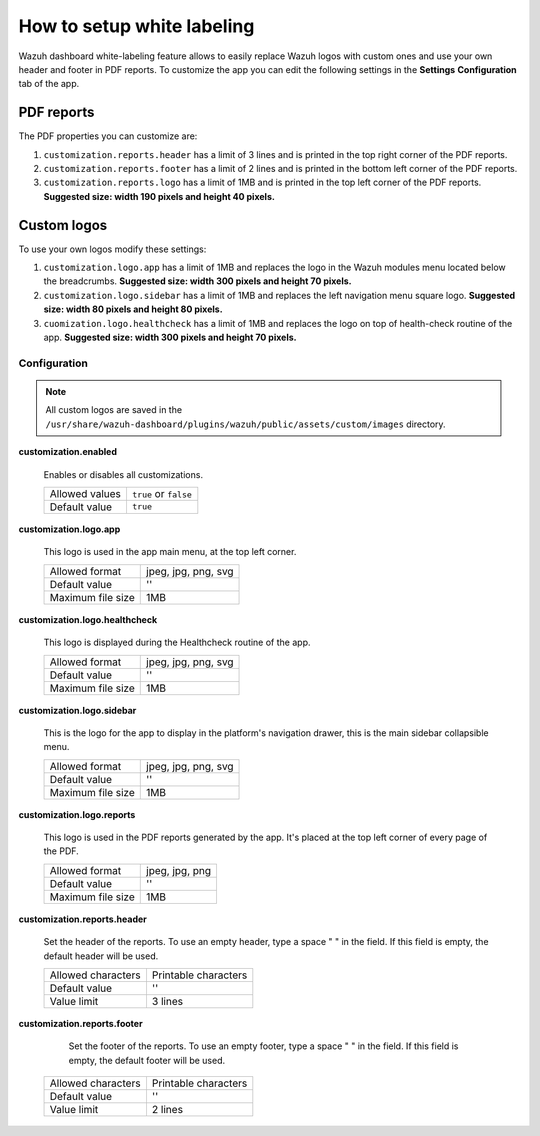 .. Copyright (C) 2015, Wazuh, Inc.

.. meta::
  :description: Explore Wazuh dashboard white-labeling capabilities. 
  

How to setup white labeling
===========================
        
Wazuh dashboard white-labeling feature allows to easily replace Wazuh logos with custom ones and use your own header and footer in PDF reports. To customize the app you can edit the following settings in the **Settings** **Configuration** tab of the app.


PDF reports
^^^^^^^^^^^^^

The PDF properties you can customize are:

#. ``customization.reports.header`` has a limit of 3 lines and is printed in the top right corner of the PDF reports.

#. ``customization.reports.footer`` has a limit of 2 lines and is printed in the bottom left corner of the PDF reports.

#. ``customization.reports.logo`` has a limit of 1MB and is printed in the top left corner of the PDF reports. **Suggested size: width 190 pixels and height 40 pixels.**

.. thumbnail:: ../../images/kibana-app/features/white-labeling/custom-pdf-report.png
  :title: Custom PDF report
  :align: center
  :width: 100%



Custom logos
^^^^^^^^^^^^^

To use your own logos modify these settings:

#. ``customization.logo.app`` has a limit of 1MB and replaces the logo in the Wazuh modules menu located below the breadcrumbs.  **Suggested size: width 300 pixels and height 70 pixels.**

#. ``customization.logo.sidebar`` has a limit of 1MB and replaces the left navigation menu square logo. **Suggested size: width 80 pixels and height 80 pixels.**

#. ``cuomization.logo.healthcheck`` has a limit of 1MB and replaces the logo on top of health-check routine of the app. **Suggested size: width 300 pixels and height 70 pixels.**

.. thumbnail:: ../../images/kibana-app/features/white-labeling/custom-branding-settings.png
  :align: center
  :width: 100%




Configuration
-------------


.. note::
  All custom logos are saved in the ``/usr/share/wazuh-dashboard/plugins/wazuh/public/assets/custom/images`` directory.


**customization.enabled**

    Enables or disables all customizations.

    +--------------------+-----------------------+
    | Allowed values     | ``true`` or ``false`` |
    +--------------------+-----------------------+
    | Default value      | ``true``              |
    +--------------------+-----------------------+


**customization.logo.app**

    This logo is used in the app main menu, at the top left corner.

    +--------------------+----------------------------+
    | Allowed format     | jpeg, jpg, png, svg        |
    +--------------------+----------------------------+
    | Default value      | ''                         |
    +--------------------+----------------------------+
    | Maximum file size  | 1MB                        |
    +--------------------+----------------------------+


**customization.logo.healthcheck**

    This logo is displayed during the Healthcheck routine of the app.

    +--------------------+----------------------------+
    | Allowed format     | jpeg, jpg, png, svg        |
    +--------------------+----------------------------+
    | Default value      | ''                         |
    +--------------------+----------------------------+
    | Maximum file size  | 1MB                        |
    +--------------------+----------------------------+


**customization.logo.sidebar**

    This is the logo for the app to display in the platform's navigation drawer, this is the main sidebar collapsible menu.

    +--------------------+----------------------------+
    | Allowed format     | jpeg, jpg, png, svg        |
    +--------------------+----------------------------+
    | Default value      | ''                         |
    +--------------------+----------------------------+
    | Maximum file size  | 1MB                        |
    +--------------------+----------------------------+


**customization.logo.reports**

    This logo is used in the PDF reports generated by the app. It's placed at the top left corner of every page of the PDF.

    +--------------------+----------------------------+
    | Allowed format     | jpeg, jpg, png             |
    +--------------------+----------------------------+
    | Default value      | ''                         |
    +--------------------+----------------------------+
    | Maximum file size  | 1MB                        |
    +--------------------+----------------------------+


**customization.reports.header**

    Set the header of the reports. To use an empty header, type a space " " in the field. If this field is empty, the default header will be used.

    +--------------------+------------------------+
    | Allowed characters | Printable characters   |
    +--------------------+------------------------+
    | Default value      | ''                     |
    +--------------------+------------------------+
    | Value limit        | 3 lines                |
    +--------------------+------------------------+


**customization.reports.footer**

 		Set the footer of the reports. To use an empty footer, type a space " " in the field. If this field is empty, the default footer will be used.

    +--------------------+----------------------+
    | Allowed characters | Printable characters |
    +--------------------+----------------------+
    | Default value      | ''                   |
    +--------------------+----------------------+
    | Value limit        | 2 lines              |
    +--------------------+----------------------+